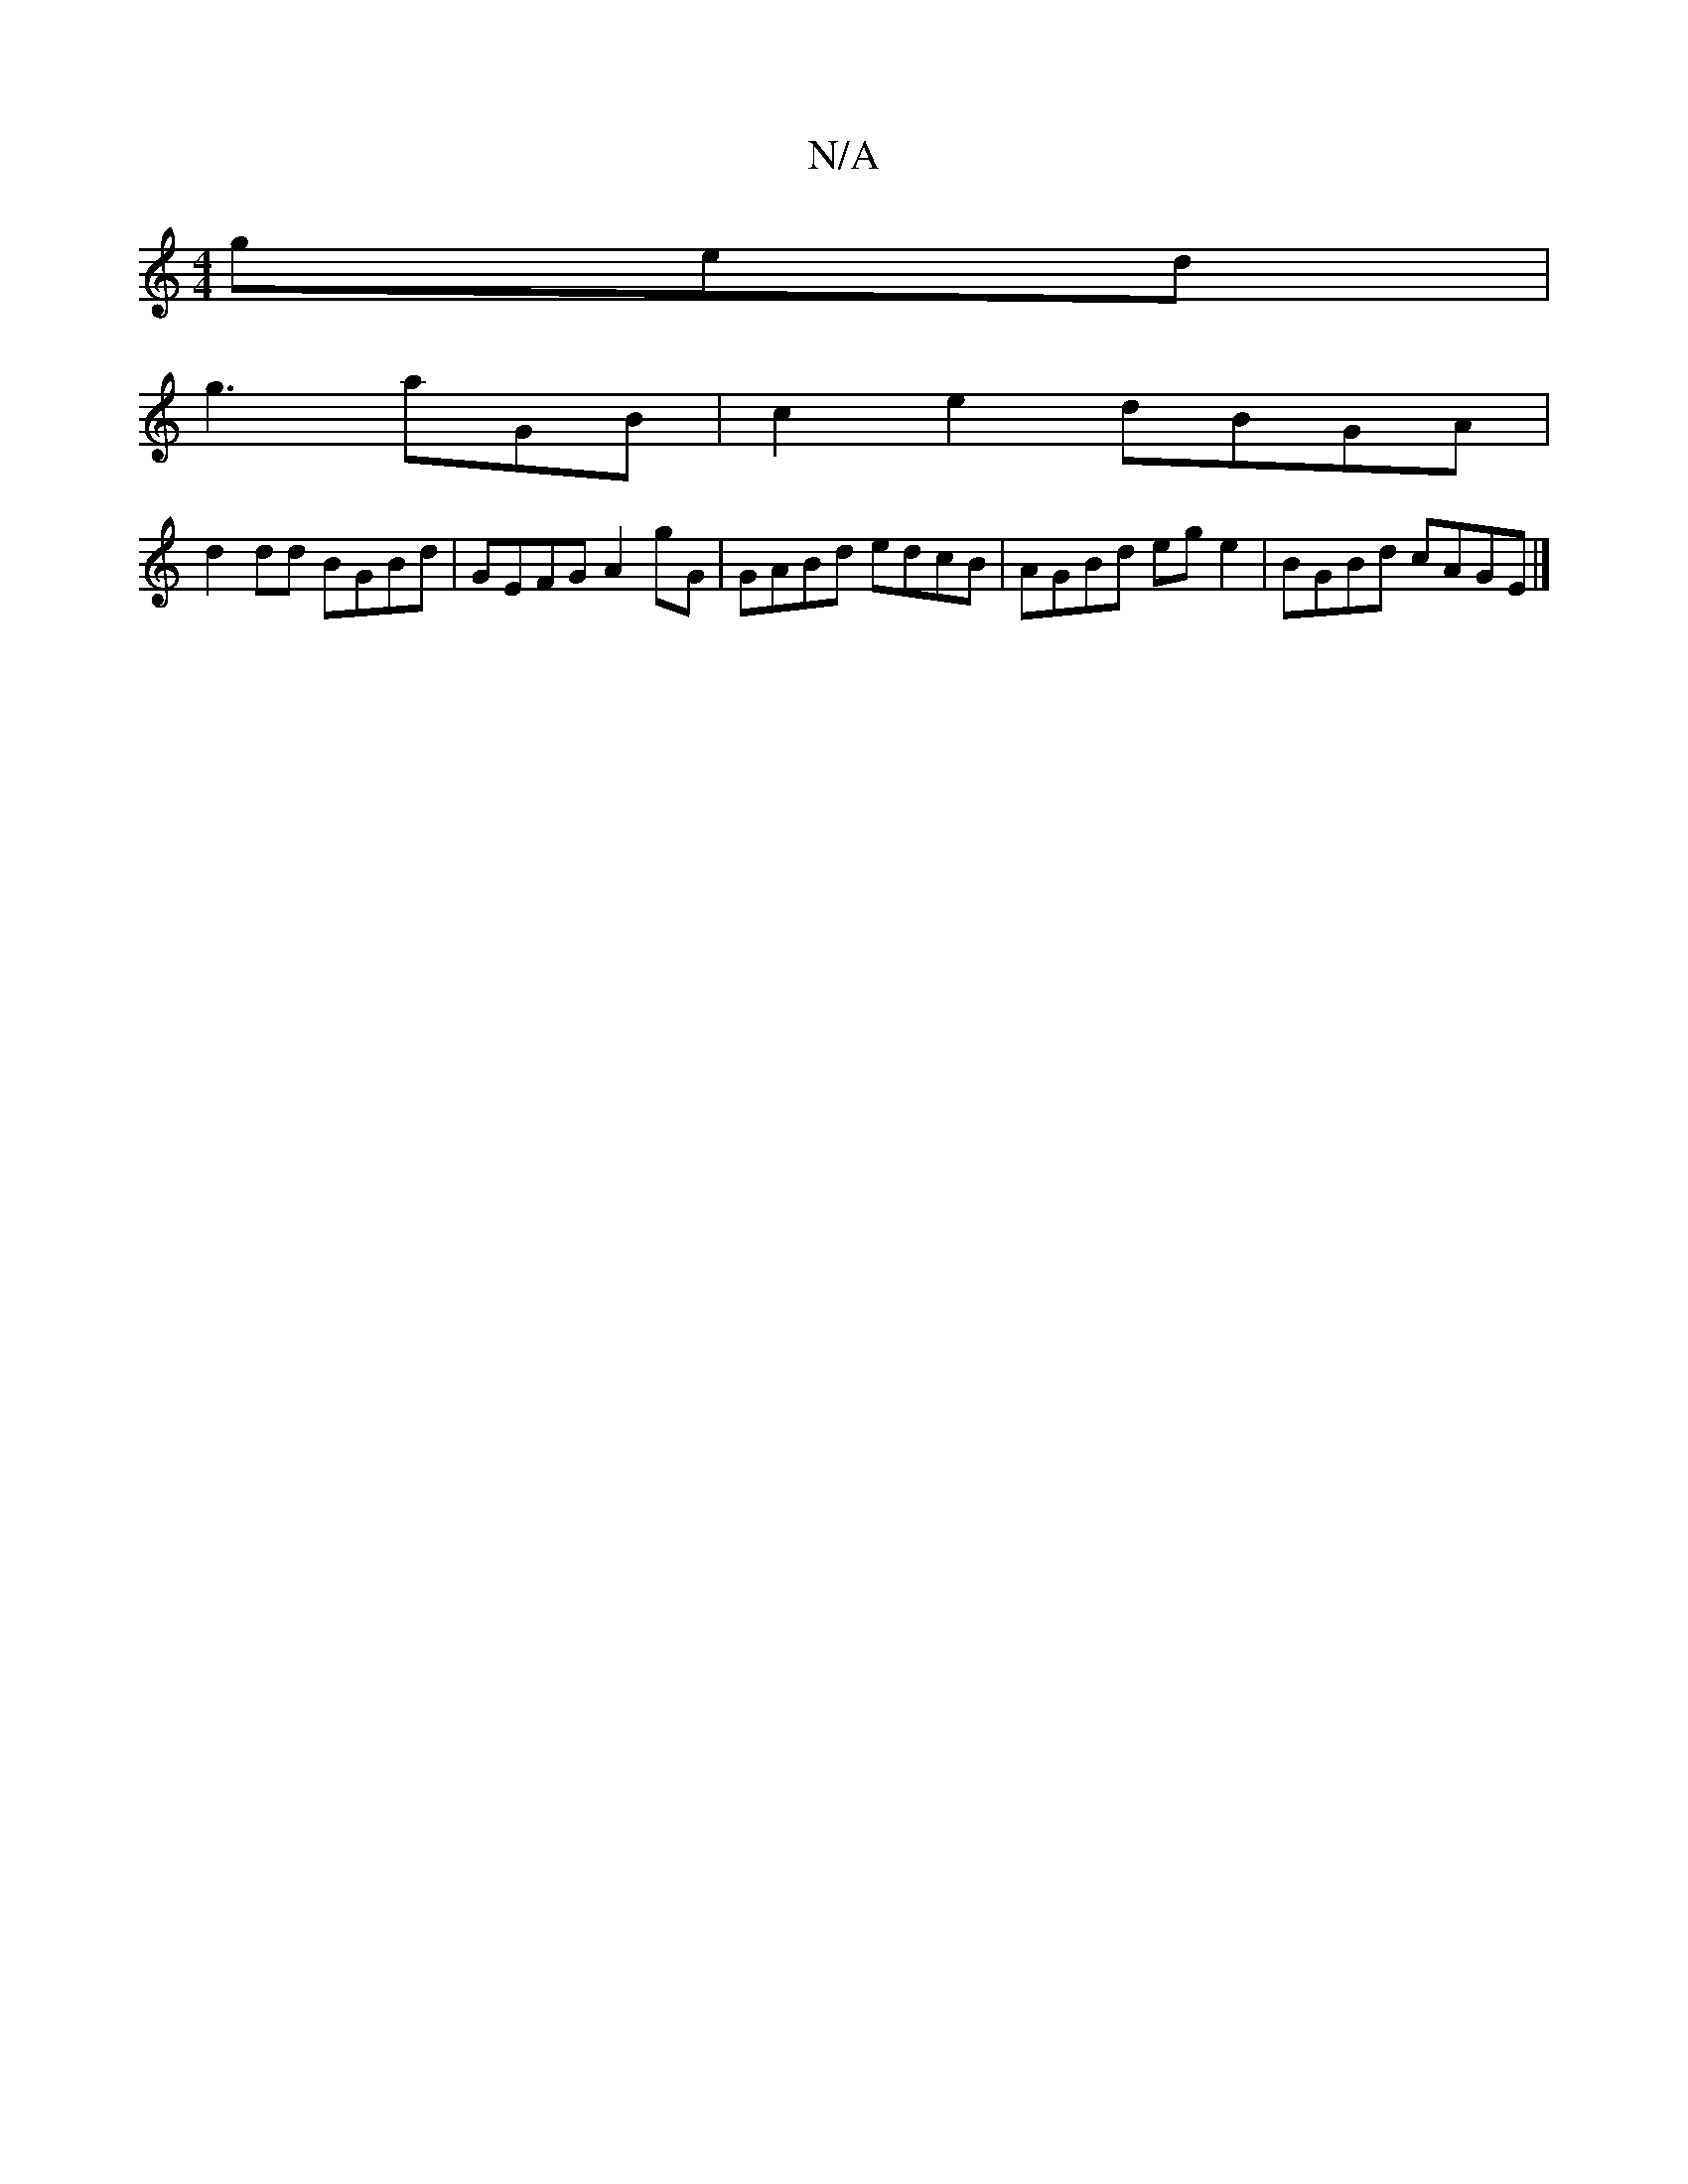 X:1
T:N/A
M:4/4
R:N/A
K:Cmajor
3 ged |
g3 aGB | c2e2 dBGA |
d2 dd BGBd | GEFG A2gG | GABd edcB|AGBd ege2|BGBd cAGE|]

|:DEFB A=cBc|dA (3Bcdefge|dgagfde2|c2B2 GABc|dGBG ADDF|BBed B2G2 |
G2BD G2 Bg|
B2cd efga|1 faeg efdc|dBAG Bcde|de